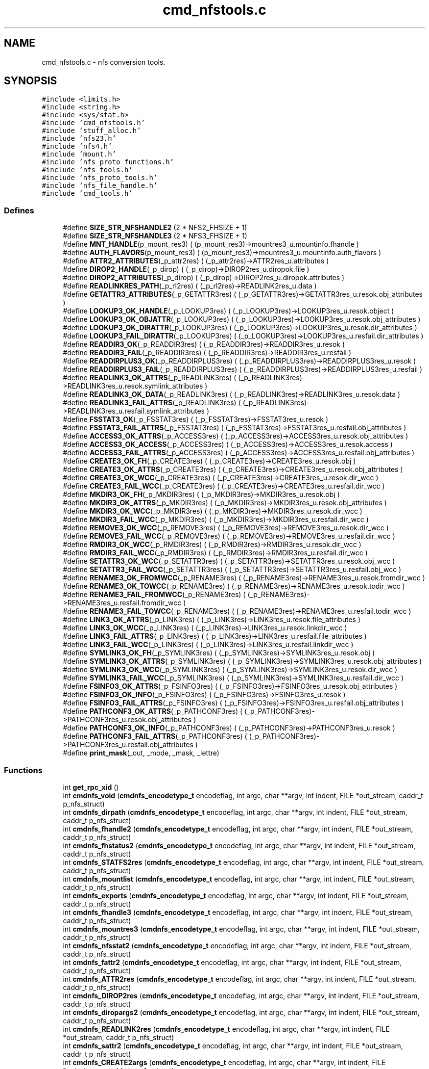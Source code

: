 .TH "cmd_nfstools.c" 3 "31 Mar 2009" "Version 0.1" "ganeshell" \" -*- nroff -*-
.ad l
.nh
.SH NAME
cmd_nfstools.c \- nfs conversion tools.  

.PP
.SH SYNOPSIS
.br
.PP
\fC#include <limits.h>\fP
.br
\fC#include <string.h>\fP
.br
\fC#include <sys/stat.h>\fP
.br
\fC#include 'cmd_nfstools.h'\fP
.br
\fC#include 'stuff_alloc.h'\fP
.br
\fC#include 'nfs23.h'\fP
.br
\fC#include 'nfs4.h'\fP
.br
\fC#include 'mount.h'\fP
.br
\fC#include 'nfs_proto_functions.h'\fP
.br
\fC#include 'nfs_tools.h'\fP
.br
\fC#include 'nfs_proto_tools.h'\fP
.br
\fC#include 'nfs_file_handle.h'\fP
.br
\fC#include 'cmd_tools.h'\fP
.br

.SS "Defines"

.in +1c
.ti -1c
.RI "#define \fBSIZE_STR_NFSHANDLE2\fP   (2 * NFS2_FHSIZE + 1)"
.br
.ti -1c
.RI "#define \fBSIZE_STR_NFSHANDLE3\fP   (2 * NFS3_FHSIZE + 1)"
.br
.ti -1c
.RI "#define \fBMNT_HANDLE\fP(p_mount_res3)   ( (p_mount_res3)->mountres3_u.mountinfo.fhandle )"
.br
.ti -1c
.RI "#define \fBAUTH_FLAVORS\fP(p_mount_res3)   ( (p_mount_res3)->mountres3_u.mountinfo.auth_flavors )"
.br
.ti -1c
.RI "#define \fBATTR2_ATTRIBUTES\fP(_p_attr2res)   ( (_p_attr2res)->ATTR2res_u.attributes )"
.br
.ti -1c
.RI "#define \fBDIROP2_HANDLE\fP(_p_dirop)   ( (_p_dirop)->DIROP2res_u.diropok.file )"
.br
.ti -1c
.RI "#define \fBDIROP2_ATTRIBUTES\fP(_p_dirop)   ( (_p_dirop)->DIROP2res_u.diropok.attributes )"
.br
.ti -1c
.RI "#define \fBREADLINKRES_PATH\fP(_p_rl2res)   ( (_p_rl2res)->READLINK2res_u.data )"
.br
.ti -1c
.RI "#define \fBGETATTR3_ATTRIBUTES\fP(_p_GETATTR3res)   ( (_p_GETATTR3res)->GETATTR3res_u.resok.obj_attributes )"
.br
.ti -1c
.RI "#define \fBLOOKUP3_OK_HANDLE\fP(_p_LOOKUP3res)   ( (_p_LOOKUP3res)->LOOKUP3res_u.resok.object )"
.br
.ti -1c
.RI "#define \fBLOOKUP3_OK_OBJATTR\fP(_p_LOOKUP3res)   ( (_p_LOOKUP3res)->LOOKUP3res_u.resok.obj_attributes )"
.br
.ti -1c
.RI "#define \fBLOOKUP3_OK_DIRATTR\fP(_p_LOOKUP3res)   ( (_p_LOOKUP3res)->LOOKUP3res_u.resok.dir_attributes )"
.br
.ti -1c
.RI "#define \fBLOOKUP3_FAIL_DIRATTR\fP(_p_LOOKUP3res)   ( (_p_LOOKUP3res)->LOOKUP3res_u.resfail.dir_attributes )"
.br
.ti -1c
.RI "#define \fBREADDIR3_OK\fP(_p_READDIR3res)   ( (_p_READDIR3res)->READDIR3res_u.resok )"
.br
.ti -1c
.RI "#define \fBREADDIR3_FAIL\fP(_p_READDIR3res)   ( (_p_READDIR3res)->READDIR3res_u.resfail )"
.br
.ti -1c
.RI "#define \fBREADDIRPLUS3_OK\fP(_p_READDIRPLUS3res)   ( (_p_READDIRPLUS3res)->READDIRPLUS3res_u.resok )"
.br
.ti -1c
.RI "#define \fBREADDIRPLUS3_FAIL\fP(_p_READDIRPLUS3res)   ( (_p_READDIRPLUS3res)->READDIRPLUS3res_u.resfail )"
.br
.ti -1c
.RI "#define \fBREADLINK3_OK_ATTRS\fP(_p_READLINK3res)   ( (_p_READLINK3res)->READLINK3res_u.resok.symlink_attributes )"
.br
.ti -1c
.RI "#define \fBREADLINK3_OK_DATA\fP(_p_READLINK3res)   ( (_p_READLINK3res)->READLINK3res_u.resok.data )"
.br
.ti -1c
.RI "#define \fBREADLINK3_FAIL_ATTRS\fP(_p_READLINK3res)   ( (_p_READLINK3res)->READLINK3res_u.resfail.symlink_attributes )"
.br
.ti -1c
.RI "#define \fBFSSTAT3_OK\fP(_p_FSSTAT3res)   ( (_p_FSSTAT3res)->FSSTAT3res_u.resok )"
.br
.ti -1c
.RI "#define \fBFSSTAT3_FAIL_ATTRS\fP(_p_FSSTAT3res)   ( (_p_FSSTAT3res)->FSSTAT3res_u.resfail.obj_attributes )"
.br
.ti -1c
.RI "#define \fBACCESS3_OK_ATTRS\fP(_p_ACCESS3res)   ( (_p_ACCESS3res)->ACCESS3res_u.resok.obj_attributes )"
.br
.ti -1c
.RI "#define \fBACCESS3_OK_ACCESS\fP(_p_ACCESS3res)   ( (_p_ACCESS3res)->ACCESS3res_u.resok.access )"
.br
.ti -1c
.RI "#define \fBACCESS3_FAIL_ATTRS\fP(_p_ACCESS3res)   ( (_p_ACCESS3res)->ACCESS3res_u.resfail.obj_attributes )"
.br
.ti -1c
.RI "#define \fBCREATE3_OK_FH\fP(_p_CREATE3res)   ( (_p_CREATE3res)->CREATE3res_u.resok.obj )"
.br
.ti -1c
.RI "#define \fBCREATE3_OK_ATTRS\fP(_p_CREATE3res)   ( (_p_CREATE3res)->CREATE3res_u.resok.obj_attributes )"
.br
.ti -1c
.RI "#define \fBCREATE3_OK_WCC\fP(_p_CREATE3res)   ( (_p_CREATE3res)->CREATE3res_u.resok.dir_wcc )"
.br
.ti -1c
.RI "#define \fBCREATE3_FAIL_WCC\fP(_p_CREATE3res)   ( (_p_CREATE3res)->CREATE3res_u.resfail.dir_wcc )"
.br
.ti -1c
.RI "#define \fBMKDIR3_OK_FH\fP(_p_MKDIR3res)   ( (_p_MKDIR3res)->MKDIR3res_u.resok.obj )"
.br
.ti -1c
.RI "#define \fBMKDIR3_OK_ATTRS\fP(_p_MKDIR3res)   ( (_p_MKDIR3res)->MKDIR3res_u.resok.obj_attributes )"
.br
.ti -1c
.RI "#define \fBMKDIR3_OK_WCC\fP(_p_MKDIR3res)   ( (_p_MKDIR3res)->MKDIR3res_u.resok.dir_wcc )"
.br
.ti -1c
.RI "#define \fBMKDIR3_FAIL_WCC\fP(_p_MKDIR3res)   ( (_p_MKDIR3res)->MKDIR3res_u.resfail.dir_wcc )"
.br
.ti -1c
.RI "#define \fBREMOVE3_OK_WCC\fP(_p_REMOVE3res)   ( (_p_REMOVE3res)->REMOVE3res_u.resok.dir_wcc )"
.br
.ti -1c
.RI "#define \fBREMOVE3_FAIL_WCC\fP(_p_REMOVE3res)   ( (_p_REMOVE3res)->REMOVE3res_u.resfail.dir_wcc )"
.br
.ti -1c
.RI "#define \fBRMDIR3_OK_WCC\fP(_p_RMDIR3res)   ( (_p_RMDIR3res)->RMDIR3res_u.resok.dir_wcc )"
.br
.ti -1c
.RI "#define \fBRMDIR3_FAIL_WCC\fP(_p_RMDIR3res)   ( (_p_RMDIR3res)->RMDIR3res_u.resfail.dir_wcc )"
.br
.ti -1c
.RI "#define \fBSETATTR3_OK_WCC\fP(_p_SETATTR3res)   ( (_p_SETATTR3res)->SETATTR3res_u.resok.obj_wcc )"
.br
.ti -1c
.RI "#define \fBSETATTR3_FAIL_WCC\fP(_p_SETATTR3res)   ( (_p_SETATTR3res)->SETATTR3res_u.resfail.obj_wcc )"
.br
.ti -1c
.RI "#define \fBRENAME3_OK_FROMWCC\fP(_p_RENAME3res)   ( (_p_RENAME3res)->RENAME3res_u.resok.fromdir_wcc )"
.br
.ti -1c
.RI "#define \fBRENAME3_OK_TOWCC\fP(_p_RENAME3res)   ( (_p_RENAME3res)->RENAME3res_u.resok.todir_wcc )"
.br
.ti -1c
.RI "#define \fBRENAME3_FAIL_FROMWCC\fP(_p_RENAME3res)   ( (_p_RENAME3res)->RENAME3res_u.resfail.fromdir_wcc )"
.br
.ti -1c
.RI "#define \fBRENAME3_FAIL_TOWCC\fP(_p_RENAME3res)   ( (_p_RENAME3res)->RENAME3res_u.resfail.todir_wcc )"
.br
.ti -1c
.RI "#define \fBLINK3_OK_ATTRS\fP(_p_LINK3res)   ( (_p_LINK3res)->LINK3res_u.resok.file_attributes )"
.br
.ti -1c
.RI "#define \fBLINK3_OK_WCC\fP(_p_LINK3res)   ( (_p_LINK3res)->LINK3res_u.resok.linkdir_wcc )"
.br
.ti -1c
.RI "#define \fBLINK3_FAIL_ATTRS\fP(_p_LINK3res)   ( (_p_LINK3res)->LINK3res_u.resfail.file_attributes )"
.br
.ti -1c
.RI "#define \fBLINK3_FAIL_WCC\fP(_p_LINK3res)   ( (_p_LINK3res)->LINK3res_u.resfail.linkdir_wcc )"
.br
.ti -1c
.RI "#define \fBSYMLINK3_OK_FH\fP(_p_SYMLINK3res)   ( (_p_SYMLINK3res)->SYMLINK3res_u.resok.obj )"
.br
.ti -1c
.RI "#define \fBSYMLINK3_OK_ATTRS\fP(_p_SYMLINK3res)   ( (_p_SYMLINK3res)->SYMLINK3res_u.resok.obj_attributes )"
.br
.ti -1c
.RI "#define \fBSYMLINK3_OK_WCC\fP(_p_SYMLINK3res)   ( (_p_SYMLINK3res)->SYMLINK3res_u.resok.dir_wcc )"
.br
.ti -1c
.RI "#define \fBSYMLINK3_FAIL_WCC\fP(_p_SYMLINK3res)   ( (_p_SYMLINK3res)->SYMLINK3res_u.resfail.dir_wcc )"
.br
.ti -1c
.RI "#define \fBFSINFO3_OK_ATTRS\fP(_p_FSINFO3res)   ( (_p_FSINFO3res)->FSINFO3res_u.resok.obj_attributes )"
.br
.ti -1c
.RI "#define \fBFSINFO3_OK_INFO\fP(_p_FSINFO3res)   ( (_p_FSINFO3res)->FSINFO3res_u.resok )"
.br
.ti -1c
.RI "#define \fBFSINFO3_FAIL_ATTRS\fP(_p_FSINFO3res)   ( (_p_FSINFO3res)->FSINFO3res_u.resfail.obj_attributes )"
.br
.ti -1c
.RI "#define \fBPATHCONF3_OK_ATTRS\fP(_p_PATHCONF3res)   ( (_p_PATHCONF3res)->PATHCONF3res_u.resok.obj_attributes )"
.br
.ti -1c
.RI "#define \fBPATHCONF3_OK_INFO\fP(_p_PATHCONF3res)   ( (_p_PATHCONF3res)->PATHCONF3res_u.resok )"
.br
.ti -1c
.RI "#define \fBPATHCONF3_FAIL_ATTRS\fP(_p_PATHCONF3res)   ( (_p_PATHCONF3res)->PATHCONF3res_u.resfail.obj_attributes )"
.br
.ti -1c
.RI "#define \fBprint_mask\fP(_out, _mode, _mask, _lettre)"
.br
.in -1c
.SS "Functions"

.in +1c
.ti -1c
.RI "int \fBget_rpc_xid\fP ()"
.br
.ti -1c
.RI "int \fBcmdnfs_void\fP (\fBcmdnfs_encodetype_t\fP encodeflag, int argc, char **argv, int indent, FILE *out_stream, caddr_t p_nfs_struct)"
.br
.ti -1c
.RI "int \fBcmdnfs_dirpath\fP (\fBcmdnfs_encodetype_t\fP encodeflag, int argc, char **argv, int indent, FILE *out_stream, caddr_t p_nfs_struct)"
.br
.ti -1c
.RI "int \fBcmdnfs_fhandle2\fP (\fBcmdnfs_encodetype_t\fP encodeflag, int argc, char **argv, int indent, FILE *out_stream, caddr_t p_nfs_struct)"
.br
.ti -1c
.RI "int \fBcmdnfs_fhstatus2\fP (\fBcmdnfs_encodetype_t\fP encodeflag, int argc, char **argv, int indent, FILE *out_stream, caddr_t p_nfs_struct)"
.br
.ti -1c
.RI "int \fBcmdnfs_STATFS2res\fP (\fBcmdnfs_encodetype_t\fP encodeflag, int argc, char **argv, int indent, FILE *out_stream, caddr_t p_nfs_struct)"
.br
.ti -1c
.RI "int \fBcmdnfs_mountlist\fP (\fBcmdnfs_encodetype_t\fP encodeflag, int argc, char **argv, int indent, FILE *out_stream, caddr_t p_nfs_struct)"
.br
.ti -1c
.RI "int \fBcmdnfs_exports\fP (\fBcmdnfs_encodetype_t\fP encodeflag, int argc, char **argv, int indent, FILE *out_stream, caddr_t p_nfs_struct)"
.br
.ti -1c
.RI "int \fBcmdnfs_fhandle3\fP (\fBcmdnfs_encodetype_t\fP encodeflag, int argc, char **argv, int indent, FILE *out_stream, caddr_t p_nfs_struct)"
.br
.ti -1c
.RI "int \fBcmdnfs_mountres3\fP (\fBcmdnfs_encodetype_t\fP encodeflag, int argc, char **argv, int indent, FILE *out_stream, caddr_t p_nfs_struct)"
.br
.ti -1c
.RI "int \fBcmdnfs_nfsstat2\fP (\fBcmdnfs_encodetype_t\fP encodeflag, int argc, char **argv, int indent, FILE *out_stream, caddr_t p_nfs_struct)"
.br
.ti -1c
.RI "int \fBcmdnfs_fattr2\fP (\fBcmdnfs_encodetype_t\fP encodeflag, int argc, char **argv, int indent, FILE *out_stream, caddr_t p_nfs_struct)"
.br
.ti -1c
.RI "int \fBcmdnfs_ATTR2res\fP (\fBcmdnfs_encodetype_t\fP encodeflag, int argc, char **argv, int indent, FILE *out_stream, caddr_t p_nfs_struct)"
.br
.ti -1c
.RI "int \fBcmdnfs_DIROP2res\fP (\fBcmdnfs_encodetype_t\fP encodeflag, int argc, char **argv, int indent, FILE *out_stream, caddr_t p_nfs_struct)"
.br
.ti -1c
.RI "int \fBcmdnfs_diropargs2\fP (\fBcmdnfs_encodetype_t\fP encodeflag, int argc, char **argv, int indent, FILE *out_stream, caddr_t p_nfs_struct)"
.br
.ti -1c
.RI "int \fBcmdnfs_READLINK2res\fP (\fBcmdnfs_encodetype_t\fP encodeflag, int argc, char **argv, int indent, FILE *out_stream, caddr_t p_nfs_struct)"
.br
.ti -1c
.RI "int \fBcmdnfs_sattr2\fP (\fBcmdnfs_encodetype_t\fP encodeflag, int argc, char **argv, int indent, FILE *out_stream, caddr_t p_nfs_struct)"
.br
.ti -1c
.RI "int \fBcmdnfs_CREATE2args\fP (\fBcmdnfs_encodetype_t\fP encodeflag, int argc, char **argv, int indent, FILE *out_stream, caddr_t p_nfs_struct)"
.br
.ti -1c
.RI "int \fBcmdnfs_SETATTR2args\fP (\fBcmdnfs_encodetype_t\fP encodeflag, int argc, char **argv, int indent, FILE *out_stream, caddr_t p_nfs_struct)"
.br
.ti -1c
.RI "int \fBcmdnfs_READDIR2args\fP (\fBcmdnfs_encodetype_t\fP encodeflag, int argc, char **argv, int indent, FILE *out_stream, caddr_t p_nfs_struct)"
.br
.ti -1c
.RI "int \fBcmdnfs_READDIR2res\fP (\fBcmdnfs_encodetype_t\fP encodeflag, int argc, char **argv, int indent, FILE *out_stream, caddr_t p_nfs_struct)"
.br
.ti -1c
.RI "int \fBcmdnfs_RENAME2args\fP (\fBcmdnfs_encodetype_t\fP encodeflag, int argc, char **argv, int indent, FILE *out_stream, caddr_t p_nfs_struct)"
.br
.ti -1c
.RI "int \fBcmdnfs_nfsstat3\fP (\fBcmdnfs_encodetype_t\fP encodeflag, int argc, char **argv, int indent, FILE *out_stream, caddr_t p_nfs_struct)"
.br
.ti -1c
.RI "int \fBcmdnfs_fattr3\fP (\fBcmdnfs_encodetype_t\fP encodeflag, int argc, char **argv, int indent, FILE *out_stream, caddr_t p_nfs_struct)"
.br
.ti -1c
.RI "int \fBcmdnfs_sattr3\fP (\fBcmdnfs_encodetype_t\fP encodeflag, int argc, char **argv, int indent, FILE *out_stream, caddr_t p_nfs_struct)"
.br
.ti -1c
.RI "int \fBcmdnfs_GETATTR3res\fP (\fBcmdnfs_encodetype_t\fP encodeflag, int argc, char **argv, int indent, FILE *out_stream, caddr_t p_nfs_struct)"
.br
.ti -1c
.RI "int \fBcmdnfs_diropargs3\fP (\fBcmdnfs_encodetype_t\fP encodeflag, int argc, char **argv, int indent, FILE *out_stream, caddr_t p_nfs_struct)"
.br
.ti -1c
.RI "int \fBcmdnfs_postopattr\fP (\fBcmdnfs_encodetype_t\fP encodeflag, int argc, char **argv, int indent, FILE *out_stream, caddr_t p_nfs_struct)"
.br
.ti -1c
.RI "int \fBcmdnfs_postopfh3\fP (\fBcmdnfs_encodetype_t\fP encodeflag, int argc, char **argv, int indent, FILE *out_stream, caddr_t p_nfs_struct)"
.br
.ti -1c
.RI "int \fBcmdnfs_LOOKUP3res\fP (\fBcmdnfs_encodetype_t\fP encodeflag, int argc, char **argv, int indent, FILE *out_stream, caddr_t p_nfs_struct)"
.br
.ti -1c
.RI "int \fBcmdnfs_READDIR3args\fP (\fBcmdnfs_encodetype_t\fP encodeflag, int argc, char **argv, int indent, FILE *out_stream, caddr_t p_nfs_struct)"
.br
.ti -1c
.RI "int \fBcmdnfs_READDIR3res\fP (\fBcmdnfs_encodetype_t\fP encodeflag, int argc, char **argv, int indent, FILE *out_stream, caddr_t p_nfs_struct)"
.br
.ti -1c
.RI "int \fBcmdnfs_READDIRPLUS3args\fP (\fBcmdnfs_encodetype_t\fP encodeflag, int argc, char **argv, int indent, FILE *out_stream, caddr_t p_nfs_struct)"
.br
.ti -1c
.RI "int \fBcmdnfs_READDIRPLUS3res\fP (\fBcmdnfs_encodetype_t\fP encodeflag, int argc, char **argv, int indent, FILE *out_stream, caddr_t p_nfs_struct)"
.br
.ti -1c
.RI "int \fBcmdnfs_READLINK3res\fP (\fBcmdnfs_encodetype_t\fP encodeflag, int argc, char **argv, int indent, FILE *out_stream, caddr_t p_nfs_struct)"
.br
.ti -1c
.RI "int \fBcmdnfs_FSSTAT3res\fP (\fBcmdnfs_encodetype_t\fP encodeflag, int argc, char **argv, int indent, FILE *out_stream, caddr_t p_nfs_struct)"
.br
.ti -1c
.RI "int \fBcmdnfs_ACCESS3args\fP (\fBcmdnfs_encodetype_t\fP encodeflag, int argc, char **argv, int indent, FILE *out_stream, caddr_t p_nfs_struct)"
.br
.ti -1c
.RI "int \fBcmdnfs_ACCESS3res\fP (\fBcmdnfs_encodetype_t\fP encodeflag, int argc, char **argv, int indent, FILE *out_stream, caddr_t p_nfs_struct)"
.br
.ti -1c
.RI "int \fBcmdnfs_CREATE3args\fP (\fBcmdnfs_encodetype_t\fP encodeflag, int argc, char **argv, int indent, FILE *out_stream, caddr_t p_nfs_struct)"
.br
.ti -1c
.RI "int \fBcmdnfs_preopattr\fP (\fBcmdnfs_encodetype_t\fP encodeflag, int argc, char **argv, int indent, FILE *out_stream, caddr_t p_nfs_struct)"
.br
.ti -1c
.RI "int \fBcmdnfs_wccdata\fP (\fBcmdnfs_encodetype_t\fP encodeflag, int argc, char **argv, int indent, FILE *out_stream, caddr_t p_nfs_struct)"
.br
.ti -1c
.RI "int \fBcmdnfs_CREATE3res\fP (\fBcmdnfs_encodetype_t\fP encodeflag, int argc, char **argv, int indent, FILE *out_stream, caddr_t p_nfs_struct)"
.br
.ti -1c
.RI "int \fBcmdnfs_MKDIR3args\fP (\fBcmdnfs_encodetype_t\fP encodeflag, int argc, char **argv, int indent, FILE *out_stream, caddr_t p_nfs_struct)"
.br
.ti -1c
.RI "int \fBcmdnfs_MKDIR3res\fP (\fBcmdnfs_encodetype_t\fP encodeflag, int argc, char **argv, int indent, FILE *out_stream, caddr_t p_nfs_struct)"
.br
.ti -1c
.RI "int \fBcmdnfs_REMOVE3res\fP (\fBcmdnfs_encodetype_t\fP encodeflag, int argc, char **argv, int indent, FILE *out_stream, caddr_t p_nfs_struct)"
.br
.ti -1c
.RI "int \fBcmdnfs_RMDIR3res\fP (\fBcmdnfs_encodetype_t\fP encodeflag, int argc, char **argv, int indent, FILE *out_stream, caddr_t p_nfs_struct)"
.br
.ti -1c
.RI "int \fBcmdnfs_sattrguard3\fP (\fBcmdnfs_encodetype_t\fP encodeflag, int argc, char **argv, int indent, FILE *out_stream, caddr_t p_nfs_struct)"
.br
.ti -1c
.RI "int \fBcmdnfs_SETATTR3args\fP (\fBcmdnfs_encodetype_t\fP encodeflag, int argc, char **argv, int indent, FILE *out_stream, caddr_t p_nfs_struct)"
.br
.ti -1c
.RI "int \fBcmdnfs_SETATTR3res\fP (\fBcmdnfs_encodetype_t\fP encodeflag, int argc, char **argv, int indent, FILE *out_stream, caddr_t p_nfs_struct)"
.br
.ti -1c
.RI "int \fBcmdnfs_RENAME3args\fP (\fBcmdnfs_encodetype_t\fP encodeflag, int argc, char **argv, int indent, FILE *out_stream, caddr_t p_nfs_struct)"
.br
.ti -1c
.RI "int \fBcmdnfs_RENAME3res\fP (\fBcmdnfs_encodetype_t\fP encodeflag, int argc, char **argv, int indent, FILE *out_stream, caddr_t p_nfs_struct)"
.br
.ti -1c
.RI "int \fBcmdnfs_LINK3args\fP (\fBcmdnfs_encodetype_t\fP encodeflag, int argc, char **argv, int indent, FILE *out_stream, caddr_t p_nfs_struct)"
.br
.ti -1c
.RI "int \fBcmdnfs_LINK3res\fP (\fBcmdnfs_encodetype_t\fP encodeflag, int argc, char **argv, int indent, FILE *out_stream, caddr_t p_nfs_struct)"
.br
.ti -1c
.RI "int \fBcmdnfs_SYMLINK3args\fP (\fBcmdnfs_encodetype_t\fP encodeflag, int argc, char **argv, int indent, FILE *out_stream, caddr_t p_nfs_struct)"
.br
.ti -1c
.RI "int \fBcmdnfs_SYMLINK3res\fP (\fBcmdnfs_encodetype_t\fP encodeflag, int argc, char **argv, int indent, FILE *out_stream, caddr_t p_nfs_struct)"
.br
.ti -1c
.RI "int \fBcmdnfs_FSINFO3res\fP (\fBcmdnfs_encodetype_t\fP encodeflag, int argc, char **argv, int indent, FILE *out_stream, caddr_t p_nfs_struct)"
.br
.ti -1c
.RI "int \fBcmdnfs_PATHCONF3res\fP (\fBcmdnfs_encodetype_t\fP encodeflag, int argc, char **argv, int indent, FILE *out_stream, caddr_t p_nfs_struct)"
.br
.ti -1c
.RI "void \fBprint_nfsitem_line\fP (FILE *out, fattr3 *attrib, char *name, char *target)"
.br
.ti -1c
.RI "void \fBprint_nfs_attributes\fP (fattr3 *attrs, FILE *output)"
.br
.in -1c
.SH "Detailed Description"
.PP 
nfs conversion tools. 

\fBAuthor:\fP
.RS 4
.RE
.PP
\fBAuthor\fP.RS 4
leibovic 
.RE
.PP
\fBDate:\fP
.RS 4
.RE
.PP
\fBDate\fP.RS 4
2006/02/17 13:37:44 
.RE
.PP
\fBVersion:\fP
.RS 4
.RE
.PP
\fBRevision\fP.RS 4
1.24 
.RE
.PP
\fBLog\fP.RS 4
\fBcmd_nfstools.c\fP,v 
.RE
.PP
Revision 1.24 2006/02/17 13:37:44 leibovic Ghost FS is back !
.PP
Revision 1.23 2006/01/31 12:25:42 leibovic Fixing a minor display bug.
.PP
Revision 1.22 2006/01/18 08:02:04 deniel Order in includes and libraries
.PP
Revision 1.21 2006/01/18 07:29:11 leibovic Fixing bugs about exportlists.
.PP
Revision 1.20 2005/11/28 17:02:59 deniel Added CeCILL headers
.PP
Revision 1.19 2005/10/12 11:30:10 leibovic NFSv2.
.PP
Revision 1.18 2005/10/07 08:30:43 leibovic nfs2_rename + New FSAL init functions.
.PP
Revision 1.17 2005/09/30 14:30:43 leibovic Adding nfs2_readdir commqnd.
.PP
Revision 1.16 2005/09/30 06:56:55 leibovic Adding nfs2_setattr command.
.PP
Revision 1.15 2005/09/30 06:46:00 leibovic New create2 and mkdir2 args format.
.PP
Revision 1.14 2005/09/28 09:08:00 leibovic thread-safe version of localtime.
.PP
Revision 1.13 2005/08/30 13:22:26 leibovic Addind nfs3_fsinfo et nfs3_pathconf functions.
.PP
Revision 1.12 2005/08/10 14:55:05 leibovic NFS support of setattr, rename, link, symlink.
.PP
Revision 1.11 2005/08/10 10:57:17 leibovic Adding removal functions.
.PP
Revision 1.10 2005/08/09 14:52:57 leibovic Addinf create and mkdir commands.
.PP
Revision 1.9 2005/08/08 11:42:49 leibovic Adding some stardard unix calls through NFS (ls, cd, pwd).
.PP
Revision 1.8 2005/08/05 15:17:56 leibovic Adding mount and pwd commands for browsing.
.PP
Revision 1.7 2005/08/05 10:42:38 leibovic Adding readdirplus.
.PP
Revision 1.6 2005/08/05 08:59:32 leibovic Adding explicit strings for type and NFS status.
.PP
Revision 1.5 2005/08/05 07:59:07 leibovic some nfs3 commands added.
.PP
Revision 1.4 2005/08/04 06:57:41 leibovic some NFSv2 commands are completed.
.PP
Revision 1.3 2005/08/03 12:51:16 leibovic MNT3 protocol OK.
.PP
Revision 1.2 2005/08/03 11:51:09 leibovic MNT1 protocol OK.
.PP
Revision 1.1 2005/08/03 08:16:23 leibovic Adding nfs layer structures. 
.PP
Definition in file \fBcmd_nfstools.c\fP.
.SH "Define Documentation"
.PP 
.SS "#define ACCESS3_FAIL_ATTRS(_p_ACCESS3res)   ( (_p_ACCESS3res)->ACCESS3res_u.resfail.obj_attributes )"
.PP
Definition at line 2906 of file cmd_nfstools.c.
.SS "#define ACCESS3_OK_ACCESS(_p_ACCESS3res)   ( (_p_ACCESS3res)->ACCESS3res_u.resok.access )"
.PP
Definition at line 2905 of file cmd_nfstools.c.
.SS "#define ACCESS3_OK_ATTRS(_p_ACCESS3res)   ( (_p_ACCESS3res)->ACCESS3res_u.resok.obj_attributes )"
.PP
Definition at line 2904 of file cmd_nfstools.c.
.SS "#define ATTR2_ATTRIBUTES(_p_attr2res)   ( (_p_attr2res)->ATTR2res_u.attributes )"
.PP
Definition at line 821 of file cmd_nfstools.c.
.SS "#define AUTH_FLAVORS(p_mount_res3)   ( (p_mount_res3)->mountres3_u.mountinfo.auth_flavors )"
.PP
Definition at line 650 of file cmd_nfstools.c.
.SS "#define CREATE3_FAIL_WCC(_p_CREATE3res)   ( (_p_CREATE3res)->CREATE3res_u.resfail.dir_wcc )"
.PP
Definition at line 3187 of file cmd_nfstools.c.
.SS "#define CREATE3_OK_ATTRS(_p_CREATE3res)   ( (_p_CREATE3res)->CREATE3res_u.resok.obj_attributes )"
.PP
Definition at line 3185 of file cmd_nfstools.c.
.SS "#define CREATE3_OK_FH(_p_CREATE3res)   ( (_p_CREATE3res)->CREATE3res_u.resok.obj )"
.PP
Definition at line 3184 of file cmd_nfstools.c.
.SS "#define CREATE3_OK_WCC(_p_CREATE3res)   ( (_p_CREATE3res)->CREATE3res_u.resok.dir_wcc )"
.PP
Definition at line 3186 of file cmd_nfstools.c.
.SS "#define DIROP2_ATTRIBUTES(_p_dirop)   ( (_p_dirop)->DIROP2res_u.diropok.attributes )"
.PP
Definition at line 878 of file cmd_nfstools.c.
.SS "#define DIROP2_HANDLE(_p_dirop)   ( (_p_dirop)->DIROP2res_u.diropok.file )"
.PP
Definition at line 877 of file cmd_nfstools.c.
.SS "#define FSINFO3_FAIL_ATTRS(_p_FSINFO3res)   ( (_p_FSINFO3res)->FSINFO3res_u.resfail.obj_attributes )"
.PP
Definition at line 4214 of file cmd_nfstools.c.
.SS "#define FSINFO3_OK_ATTRS(_p_FSINFO3res)   ( (_p_FSINFO3res)->FSINFO3res_u.resok.obj_attributes )"
.PP
Definition at line 4212 of file cmd_nfstools.c.
.SS "#define FSINFO3_OK_INFO(_p_FSINFO3res)   ( (_p_FSINFO3res)->FSINFO3res_u.resok )"
.PP
Definition at line 4213 of file cmd_nfstools.c.
.SS "#define FSSTAT3_FAIL_ATTRS(_p_FSSTAT3res)   ( (_p_FSSTAT3res)->FSSTAT3res_u.resfail.obj_attributes )"
.PP
Definition at line 2757 of file cmd_nfstools.c.
.SS "#define FSSTAT3_OK(_p_FSSTAT3res)   ( (_p_FSSTAT3res)->FSSTAT3res_u.resok )"
.PP
Definition at line 2756 of file cmd_nfstools.c.
.SS "#define GETATTR3_ATTRIBUTES(_p_GETATTR3res)   ( (_p_GETATTR3res)->GETATTR3res_u.resok.obj_attributes )"
.PP
Definition at line 1869 of file cmd_nfstools.c.
.SS "#define LINK3_FAIL_ATTRS(_p_LINK3res)   ( (_p_LINK3res)->LINK3res_u.resfail.file_attributes )"
.PP
Definition at line 3961 of file cmd_nfstools.c.
.SS "#define LINK3_FAIL_WCC(_p_LINK3res)   ( (_p_LINK3res)->LINK3res_u.resfail.linkdir_wcc )"
.PP
Definition at line 3962 of file cmd_nfstools.c.
.SS "#define LINK3_OK_ATTRS(_p_LINK3res)   ( (_p_LINK3res)->LINK3res_u.resok.file_attributes )"
.PP
Definition at line 3959 of file cmd_nfstools.c.
.SS "#define LINK3_OK_WCC(_p_LINK3res)   ( (_p_LINK3res)->LINK3res_u.resok.linkdir_wcc )"
.PP
Definition at line 3960 of file cmd_nfstools.c.
.SS "#define LOOKUP3_FAIL_DIRATTR(_p_LOOKUP3res)   ( (_p_LOOKUP3res)->LOOKUP3res_u.resfail.dir_attributes )"
.PP
Definition at line 2053 of file cmd_nfstools.c.
.SS "#define LOOKUP3_OK_DIRATTR(_p_LOOKUP3res)   ( (_p_LOOKUP3res)->LOOKUP3res_u.resok.dir_attributes )"
.PP
Definition at line 2052 of file cmd_nfstools.c.
.SS "#define LOOKUP3_OK_HANDLE(_p_LOOKUP3res)   ( (_p_LOOKUP3res)->LOOKUP3res_u.resok.object )"
.PP
Definition at line 2050 of file cmd_nfstools.c.
.SS "#define LOOKUP3_OK_OBJATTR(_p_LOOKUP3res)   ( (_p_LOOKUP3res)->LOOKUP3res_u.resok.obj_attributes )"
.PP
Definition at line 2051 of file cmd_nfstools.c.
.SS "#define MKDIR3_FAIL_WCC(_p_MKDIR3res)   ( (_p_MKDIR3res)->MKDIR3res_u.resfail.dir_wcc )"
.PP
Definition at line 3340 of file cmd_nfstools.c.
.SS "#define MKDIR3_OK_ATTRS(_p_MKDIR3res)   ( (_p_MKDIR3res)->MKDIR3res_u.resok.obj_attributes )"
.PP
Definition at line 3338 of file cmd_nfstools.c.
.SS "#define MKDIR3_OK_FH(_p_MKDIR3res)   ( (_p_MKDIR3res)->MKDIR3res_u.resok.obj )"
.PP
Definition at line 3337 of file cmd_nfstools.c.
.SS "#define MKDIR3_OK_WCC(_p_MKDIR3res)   ( (_p_MKDIR3res)->MKDIR3res_u.resok.dir_wcc )"
.PP
Definition at line 3339 of file cmd_nfstools.c.
.SS "#define MNT_HANDLE(p_mount_res3)   ( (p_mount_res3)->mountres3_u.mountinfo.fhandle )"
.PP
Definition at line 649 of file cmd_nfstools.c.
.SS "#define PATHCONF3_FAIL_ATTRS(_p_PATHCONF3res)   ( (_p_PATHCONF3res)->PATHCONF3res_u.resfail.obj_attributes )"
.PP
Definition at line 4311 of file cmd_nfstools.c.
.SS "#define PATHCONF3_OK_ATTRS(_p_PATHCONF3res)   ( (_p_PATHCONF3res)->PATHCONF3res_u.resok.obj_attributes )"
.PP
Definition at line 4309 of file cmd_nfstools.c.
.SS "#define PATHCONF3_OK_INFO(_p_PATHCONF3res)   ( (_p_PATHCONF3res)->PATHCONF3res_u.resok )"
.PP
Definition at line 4310 of file cmd_nfstools.c.
.SS "#define print_mask(_out, _mode, _mask, _lettre)"
.PP
\fBValue:\fP
.PP
.nf
do {    \
        if (_mode & _mask) fprintf(_out,_lettre);    \
        else fprintf(_out,'-');                      \
      } while(0)
.fi
print_nfsitem_line: Prints a nfs element on one line, like the Unix ls command.
.PP
\fBParameters:\fP
.RS 4
\fIout\fP (in FILE*) The file where the item is to be printed. 
.br
\fIattrib\fP (fattr3 *) the NFS attributes for the item. 
.br
\fIname\fP (in char *) The name of the item to be printed. 
.br
\fItarget\fP (in char *) It the item is a symbolic link, this contains the link target. 
.RE
.PP
\fBReturns:\fP
.RS 4
Nothing. 
.RE
.PP

.PP
Definition at line 4403 of file cmd_nfstools.c.
.SS "#define READDIR3_FAIL(_p_READDIR3res)   ( (_p_READDIR3res)->READDIR3res_u.resfail )"
.PP
Definition at line 2350 of file cmd_nfstools.c.
.SS "#define READDIR3_OK(_p_READDIR3res)   ( (_p_READDIR3res)->READDIR3res_u.resok )"
.PP
Definition at line 2349 of file cmd_nfstools.c.
.SS "#define READDIRPLUS3_FAIL(_p_READDIRPLUS3res)   ( (_p_READDIRPLUS3res)->READDIRPLUS3res_u.resfail )"
.PP
Definition at line 2607 of file cmd_nfstools.c.
.SS "#define READDIRPLUS3_OK(_p_READDIRPLUS3res)   ( (_p_READDIRPLUS3res)->READDIRPLUS3res_u.resok )"
.PP
Definition at line 2606 of file cmd_nfstools.c.
.SS "#define READLINK3_FAIL_ATTRS(_p_READLINK3res)   ( (_p_READLINK3res)->READLINK3res_u.resfail.symlink_attributes )"
.PP
Definition at line 2687 of file cmd_nfstools.c.
.SS "#define READLINK3_OK_ATTRS(_p_READLINK3res)   ( (_p_READLINK3res)->READLINK3res_u.resok.symlink_attributes )"
.PP
Definition at line 2685 of file cmd_nfstools.c.
.SS "#define READLINK3_OK_DATA(_p_READLINK3res)   ( (_p_READLINK3res)->READLINK3res_u.resok.data )"
.PP
Definition at line 2686 of file cmd_nfstools.c.
.SS "#define READLINKRES_PATH(_p_rl2res)   ( (_p_rl2res)->READLINK2res_u.data )"
.PP
Definition at line 988 of file cmd_nfstools.c.
.SS "#define REMOVE3_FAIL_WCC(_p_REMOVE3res)   ( (_p_REMOVE3res)->REMOVE3res_u.resfail.dir_wcc )"
.PP
Definition at line 3425 of file cmd_nfstools.c.
.SS "#define REMOVE3_OK_WCC(_p_REMOVE3res)   ( (_p_REMOVE3res)->REMOVE3res_u.resok.dir_wcc )"
.PP
Definition at line 3424 of file cmd_nfstools.c.
.SS "#define RENAME3_FAIL_FROMWCC(_p_RENAME3res)   ( (_p_RENAME3res)->RENAME3res_u.resfail.fromdir_wcc )"
.PP
Definition at line 3823 of file cmd_nfstools.c.
.SS "#define RENAME3_FAIL_TOWCC(_p_RENAME3res)   ( (_p_RENAME3res)->RENAME3res_u.resfail.todir_wcc )"
.PP
Definition at line 3824 of file cmd_nfstools.c.
.SS "#define RENAME3_OK_FROMWCC(_p_RENAME3res)   ( (_p_RENAME3res)->RENAME3res_u.resok.fromdir_wcc )"
.PP
Definition at line 3821 of file cmd_nfstools.c.
.SS "#define RENAME3_OK_TOWCC(_p_RENAME3res)   ( (_p_RENAME3res)->RENAME3res_u.resok.todir_wcc )"
.PP
Definition at line 3822 of file cmd_nfstools.c.
.SS "#define RMDIR3_FAIL_WCC(_p_RMDIR3res)   ( (_p_RMDIR3res)->RMDIR3res_u.resfail.dir_wcc )"
.PP
Definition at line 3494 of file cmd_nfstools.c.
.SS "#define RMDIR3_OK_WCC(_p_RMDIR3res)   ( (_p_RMDIR3res)->RMDIR3res_u.resok.dir_wcc )"
.PP
Definition at line 3493 of file cmd_nfstools.c.
.SS "#define SETATTR3_FAIL_WCC(_p_SETATTR3res)   ( (_p_SETATTR3res)->SETATTR3res_u.resfail.obj_wcc )"
.PP
Definition at line 3700 of file cmd_nfstools.c.
.SS "#define SETATTR3_OK_WCC(_p_SETATTR3res)   ( (_p_SETATTR3res)->SETATTR3res_u.resok.obj_wcc )"
.PP
Definition at line 3699 of file cmd_nfstools.c.
.SS "#define SIZE_STR_NFSHANDLE2   (2 * NFS2_FHSIZE + 1)"
.PP
Definition at line 185 of file cmd_nfstools.c.
.SS "#define SIZE_STR_NFSHANDLE3   (2 * NFS3_FHSIZE + 1)"
.PP
Definition at line 186 of file cmd_nfstools.c.
.SS "#define SYMLINK3_FAIL_WCC(_p_SYMLINK3res)   ( (_p_SYMLINK3res)->SYMLINK3res_u.resfail.dir_wcc )"
.PP
Definition at line 4128 of file cmd_nfstools.c.
.SS "#define SYMLINK3_OK_ATTRS(_p_SYMLINK3res)   ( (_p_SYMLINK3res)->SYMLINK3res_u.resok.obj_attributes )"
.PP
Definition at line 4126 of file cmd_nfstools.c.
.SS "#define SYMLINK3_OK_FH(_p_SYMLINK3res)   ( (_p_SYMLINK3res)->SYMLINK3res_u.resok.obj )"
.PP
Definition at line 4125 of file cmd_nfstools.c.
.SS "#define SYMLINK3_OK_WCC(_p_SYMLINK3res)   ( (_p_SYMLINK3res)->SYMLINK3res_u.resok.dir_wcc )"
.PP
Definition at line 4127 of file cmd_nfstools.c.
.SH "Function Documentation"
.PP 
.SS "int cmdnfs_ACCESS3args (\fBcmdnfs_encodetype_t\fP encodeflag, int argc, char ** argv, int indent, FILE * out_stream, caddr_t p_nfs_struct)"
.PP
Definition at line 2832 of file cmd_nfstools.c.
.SS "int cmdnfs_ACCESS3res (\fBcmdnfs_encodetype_t\fP encodeflag, int argc, char ** argv, int indent, FILE * out_stream, caddr_t p_nfs_struct)"
.PP
Definition at line 2908 of file cmd_nfstools.c.
.SS "int cmdnfs_ATTR2res (\fBcmdnfs_encodetype_t\fP encodeflag, int argc, char ** argv, int indent, FILE * out_stream, caddr_t p_nfs_struct)"
.PP
Definition at line 823 of file cmd_nfstools.c.
.SS "int cmdnfs_CREATE2args (\fBcmdnfs_encodetype_t\fP encodeflag, int argc, char ** argv, int indent, FILE * out_stream, caddr_t p_nfs_struct)"
.PP
Definition at line 1241 of file cmd_nfstools.c.
.SS "int cmdnfs_CREATE3args (\fBcmdnfs_encodetype_t\fP encodeflag, int argc, char ** argv, int indent, FILE * out_stream, caddr_t p_nfs_struct)"
.PP
Definition at line 2992 of file cmd_nfstools.c.
.SS "int cmdnfs_CREATE3res (\fBcmdnfs_encodetype_t\fP encodeflag, int argc, char ** argv, int indent, FILE * out_stream, caddr_t p_nfs_struct)"
.PP
Definition at line 3189 of file cmd_nfstools.c.
.SS "int cmdnfs_DIROP2res (\fBcmdnfs_encodetype_t\fP encodeflag, int argc, char ** argv, int indent, FILE * out_stream, caddr_t p_nfs_struct)"
.PP
Definition at line 881 of file cmd_nfstools.c.
.SS "int cmdnfs_diropargs2 (\fBcmdnfs_encodetype_t\fP encodeflag, int argc, char ** argv, int indent, FILE * out_stream, caddr_t p_nfs_struct)"
.PP
Definition at line 940 of file cmd_nfstools.c.
.SS "int cmdnfs_diropargs3 (\fBcmdnfs_encodetype_t\fP encodeflag, int argc, char ** argv, int indent, FILE * out_stream, caddr_t p_nfs_struct)"
.PP
Definition at line 1925 of file cmd_nfstools.c.
.SS "int cmdnfs_dirpath (\fBcmdnfs_encodetype_t\fP encodeflag, int argc, char ** argv, int indent, FILE * out_stream, caddr_t p_nfs_struct)"
.PP
Definition at line 209 of file cmd_nfstools.c.
.SS "int cmdnfs_exports (\fBcmdnfs_encodetype_t\fP encodeflag, int argc, char ** argv, int indent, FILE * out_stream, caddr_t p_nfs_struct)"
.PP
Definition at line 509 of file cmd_nfstools.c.
.SS "int cmdnfs_fattr2 (\fBcmdnfs_encodetype_t\fP encodeflag, int argc, char ** argv, int indent, FILE * out_stream, caddr_t p_nfs_struct)"
.PP

.PP
\fBTodo\fP
.RS 4
.RE
.PP
.PP
\fBTodo\fP
.RS 4
.RE
.PP

.PP
Definition at line 750 of file cmd_nfstools.c.
.SS "int cmdnfs_fattr3 (\fBcmdnfs_encodetype_t\fP encodeflag, int argc, char ** argv, int indent, FILE * out_stream, caddr_t p_nfs_struct)"
.PP

.PP
\fBTodo\fP
.RS 4
.RE
.PP
.PP
\fBTodo\fP
.RS 4
.RE
.PP

.PP
Definition at line 1592 of file cmd_nfstools.c.
.SS "int cmdnfs_fhandle2 (\fBcmdnfs_encodetype_t\fP encodeflag, int argc, char ** argv, int indent, FILE * out_stream, caddr_t p_nfs_struct)"
.PP
Definition at line 261 of file cmd_nfstools.c.
.SS "int cmdnfs_fhandle3 (\fBcmdnfs_encodetype_t\fP encodeflag, int argc, char ** argv, int indent, FILE * out_stream, caddr_t p_nfs_struct)"
.PP
Definition at line 573 of file cmd_nfstools.c.
.SS "int cmdnfs_fhstatus2 (\fBcmdnfs_encodetype_t\fP encodeflag, int argc, char ** argv, int indent, FILE * out_stream, caddr_t p_nfs_struct)"
.PP
Definition at line 329 of file cmd_nfstools.c.
.SS "int cmdnfs_FSINFO3res (\fBcmdnfs_encodetype_t\fP encodeflag, int argc, char ** argv, int indent, FILE * out_stream, caddr_t p_nfs_struct)"
.PP
Definition at line 4216 of file cmd_nfstools.c.
.SS "int cmdnfs_FSSTAT3res (\fBcmdnfs_encodetype_t\fP encodeflag, int argc, char ** argv, int indent, FILE * out_stream, caddr_t p_nfs_struct)"
.PP
Definition at line 2759 of file cmd_nfstools.c.
.SS "int cmdnfs_GETATTR3res (\fBcmdnfs_encodetype_t\fP encodeflag, int argc, char ** argv, int indent, FILE * out_stream, caddr_t p_nfs_struct)"
.PP
Definition at line 1871 of file cmd_nfstools.c.
.SS "int cmdnfs_LINK3args (\fBcmdnfs_encodetype_t\fP encodeflag, int argc, char ** argv, int indent, FILE * out_stream, caddr_t p_nfs_struct)"
.PP
Definition at line 3908 of file cmd_nfstools.c.
.SS "int cmdnfs_LINK3res (\fBcmdnfs_encodetype_t\fP encodeflag, int argc, char ** argv, int indent, FILE * out_stream, caddr_t p_nfs_struct)"
.PP
Definition at line 3964 of file cmd_nfstools.c.
.SS "int cmdnfs_LOOKUP3res (\fBcmdnfs_encodetype_t\fP encodeflag, int argc, char ** argv, int indent, FILE * out_stream, caddr_t p_nfs_struct)"
.PP
Definition at line 2055 of file cmd_nfstools.c.
.SS "int cmdnfs_MKDIR3args (\fBcmdnfs_encodetype_t\fP encodeflag, int argc, char ** argv, int indent, FILE * out_stream, caddr_t p_nfs_struct)"
.PP
Definition at line 3271 of file cmd_nfstools.c.
.SS "int cmdnfs_MKDIR3res (\fBcmdnfs_encodetype_t\fP encodeflag, int argc, char ** argv, int indent, FILE * out_stream, caddr_t p_nfs_struct)"
.PP
Definition at line 3342 of file cmd_nfstools.c.
.SS "int cmdnfs_mountlist (\fBcmdnfs_encodetype_t\fP encodeflag, int argc, char ** argv, int indent, FILE * out_stream, caddr_t p_nfs_struct)"
.PP
Definition at line 455 of file cmd_nfstools.c.
.SS "int cmdnfs_mountres3 (\fBcmdnfs_encodetype_t\fP encodeflag, int argc, char ** argv, int indent, FILE * out_stream, caddr_t p_nfs_struct)"
.PP

.PP
\fBTodo\fP
.RS 4
Convert status to error code 
.RE
.PP

.PP
Definition at line 652 of file cmd_nfstools.c.
.SS "int cmdnfs_nfsstat2 (\fBcmdnfs_encodetype_t\fP encodeflag, int argc, char ** argv, int indent, FILE * out_stream, caddr_t p_nfs_struct)"
.PP
Definition at line 717 of file cmd_nfstools.c.
.SS "int cmdnfs_nfsstat3 (\fBcmdnfs_encodetype_t\fP encodeflag, int argc, char ** argv, int indent, FILE * out_stream, caddr_t p_nfs_struct)"
.PP
Definition at line 1560 of file cmd_nfstools.c.
.SS "int cmdnfs_PATHCONF3res (\fBcmdnfs_encodetype_t\fP encodeflag, int argc, char ** argv, int indent, FILE * out_stream, caddr_t p_nfs_struct)"
.PP
Definition at line 4313 of file cmd_nfstools.c.
.SS "int cmdnfs_postopattr (\fBcmdnfs_encodetype_t\fP encodeflag, int argc, char ** argv, int indent, FILE * out_stream, caddr_t p_nfs_struct)"
.PP
Definition at line 1972 of file cmd_nfstools.c.
.SS "int cmdnfs_postopfh3 (\fBcmdnfs_encodetype_t\fP encodeflag, int argc, char ** argv, int indent, FILE * out_stream, caddr_t p_nfs_struct)"
.PP
Definition at line 2011 of file cmd_nfstools.c.
.SS "int cmdnfs_preopattr (\fBcmdnfs_encodetype_t\fP encodeflag, int argc, char ** argv, int indent, FILE * out_stream, caddr_t p_nfs_struct)"
.PP
Definition at line 3091 of file cmd_nfstools.c.
.SS "int cmdnfs_READDIR2args (\fBcmdnfs_encodetype_t\fP encodeflag, int argc, char ** argv, int indent, FILE * out_stream, caddr_t p_nfs_struct)"
.PP
Definition at line 1340 of file cmd_nfstools.c.
.SS "int cmdnfs_READDIR2res (\fBcmdnfs_encodetype_t\fP encodeflag, int argc, char ** argv, int indent, FILE * out_stream, caddr_t p_nfs_struct)"
.PP
Definition at line 1450 of file cmd_nfstools.c.
.SS "int cmdnfs_READDIR3args (\fBcmdnfs_encodetype_t\fP encodeflag, int argc, char ** argv, int indent, FILE * out_stream, caddr_t p_nfs_struct)"
.PP
Definition at line 2261 of file cmd_nfstools.c.
.SS "int cmdnfs_READDIR3res (\fBcmdnfs_encodetype_t\fP encodeflag, int argc, char ** argv, int indent, FILE * out_stream, caddr_t p_nfs_struct)"
.PP
Definition at line 2352 of file cmd_nfstools.c.
.SS "int cmdnfs_READDIRPLUS3args (\fBcmdnfs_encodetype_t\fP encodeflag, int argc, char ** argv, int indent, FILE * out_stream, caddr_t p_nfs_struct)"
.PP
Definition at line 2428 of file cmd_nfstools.c.
.SS "int cmdnfs_READDIRPLUS3res (\fBcmdnfs_encodetype_t\fP encodeflag, int argc, char ** argv, int indent, FILE * out_stream, caddr_t p_nfs_struct)"
.PP
Definition at line 2609 of file cmd_nfstools.c.
.SS "int cmdnfs_READLINK2res (\fBcmdnfs_encodetype_t\fP encodeflag, int argc, char ** argv, int indent, FILE * out_stream, caddr_t p_nfs_struct)"
.PP
Definition at line 990 of file cmd_nfstools.c.
.SS "int cmdnfs_READLINK3res (\fBcmdnfs_encodetype_t\fP encodeflag, int argc, char ** argv, int indent, FILE * out_stream, caddr_t p_nfs_struct)"
.PP
Definition at line 2689 of file cmd_nfstools.c.
.SS "int cmdnfs_REMOVE3res (\fBcmdnfs_encodetype_t\fP encodeflag, int argc, char ** argv, int indent, FILE * out_stream, caddr_t p_nfs_struct)"
.PP
Definition at line 3427 of file cmd_nfstools.c.
.SS "int cmdnfs_RENAME2args (\fBcmdnfs_encodetype_t\fP encodeflag, int argc, char ** argv, int indent, FILE * out_stream, caddr_t p_nfs_struct)"
.PP
Definition at line 1509 of file cmd_nfstools.c.
.SS "int cmdnfs_RENAME3args (\fBcmdnfs_encodetype_t\fP encodeflag, int argc, char ** argv, int indent, FILE * out_stream, caddr_t p_nfs_struct)"
.PP
Definition at line 3770 of file cmd_nfstools.c.
.SS "int cmdnfs_RENAME3res (\fBcmdnfs_encodetype_t\fP encodeflag, int argc, char ** argv, int indent, FILE * out_stream, caddr_t p_nfs_struct)"
.PP
Definition at line 3826 of file cmd_nfstools.c.
.SS "int cmdnfs_RMDIR3res (\fBcmdnfs_encodetype_t\fP encodeflag, int argc, char ** argv, int indent, FILE * out_stream, caddr_t p_nfs_struct)"
.PP
Definition at line 3496 of file cmd_nfstools.c.
.SS "int cmdnfs_sattr2 (\fBcmdnfs_encodetype_t\fP encodeflag, int argc, char ** argv, int indent, FILE * out_stream, caddr_t p_nfs_struct)"
.PP
Definition at line 1039 of file cmd_nfstools.c.
.SS "int cmdnfs_sattr3 (\fBcmdnfs_encodetype_t\fP encodeflag, int argc, char ** argv, int indent, FILE * out_stream, caddr_t p_nfs_struct)"
.PP
Definition at line 1665 of file cmd_nfstools.c.
.SS "int cmdnfs_sattrguard3 (\fBcmdnfs_encodetype_t\fP encodeflag, int argc, char ** argv, int indent, FILE * out_stream, caddr_t p_nfs_struct)"
.PP
Definition at line 3562 of file cmd_nfstools.c.
.SS "int cmdnfs_SETATTR2args (\fBcmdnfs_encodetype_t\fP encodeflag, int argc, char ** argv, int indent, FILE * out_stream, caddr_t p_nfs_struct)"
.PP
Definition at line 1289 of file cmd_nfstools.c.
.SS "int cmdnfs_SETATTR3args (\fBcmdnfs_encodetype_t\fP encodeflag, int argc, char ** argv, int indent, FILE * out_stream, caddr_t p_nfs_struct)"
.PP
Definition at line 3636 of file cmd_nfstools.c.
.SS "int cmdnfs_SETATTR3res (\fBcmdnfs_encodetype_t\fP encodeflag, int argc, char ** argv, int indent, FILE * out_stream, caddr_t p_nfs_struct)"
.PP
Definition at line 3702 of file cmd_nfstools.c.
.SS "int cmdnfs_STATFS2res (\fBcmdnfs_encodetype_t\fP encodeflag, int argc, char ** argv, int indent, FILE * out_stream, caddr_t p_nfs_struct)"
.PP
Definition at line 388 of file cmd_nfstools.c.
.SS "int cmdnfs_SYMLINK3args (\fBcmdnfs_encodetype_t\fP encodeflag, int argc, char ** argv, int indent, FILE * out_stream, caddr_t p_nfs_struct)"
.PP
Definition at line 4049 of file cmd_nfstools.c.
.SS "int cmdnfs_SYMLINK3res (\fBcmdnfs_encodetype_t\fP encodeflag, int argc, char ** argv, int indent, FILE * out_stream, caddr_t p_nfs_struct)"
.PP
Definition at line 4130 of file cmd_nfstools.c.
.SS "int cmdnfs_void (\fBcmdnfs_encodetype_t\fP encodeflag, int argc, char ** argv, int indent, FILE * out_stream, caddr_t p_nfs_struct)"
.PP
Definition at line 196 of file cmd_nfstools.c.
.SS "int cmdnfs_wccdata (\fBcmdnfs_encodetype_t\fP encodeflag, int argc, char ** argv, int indent, FILE * out_stream, caddr_t p_nfs_struct)"
.PP
Definition at line 3145 of file cmd_nfstools.c.
.SS "int get_rpc_xid ()"
.PP
Definition at line 189 of file cmd_nfstools.c.
.SS "void print_nfs_attributes (fattr3 * attrs, FILE * output)"
.PP
print_nfs_attributes: print an fattr3 to a given output file.
.PP
\fBParameters:\fP
.RS 4
\fIattrs\fP (in fattr3) The attributes to be printed. 
.br
\fIoutput\fP (in FILE *) The file where the attributes are to be printed. 
.RE
.PP
\fBReturns:\fP
.RS 4
Nothing. 
.RE
.PP

.PP
Definition at line 4491 of file cmd_nfstools.c.
.SS "void print_nfsitem_line (FILE * out, fattr3 * attrib, char * name, char * target)"
.PP
print_nfsitem_line: Prints a nfs element on one line, like the Unix ls command.
.PP
\fBParameters:\fP
.RS 4
\fIout\fP (in FILE*) The file where the item is to be printed. 
.br
\fIattrib\fP (fattr3 *) the NFS attributes for the item. 
.br
\fIname\fP (in char *) The name of the item to be printed. 
.br
\fItarget\fP (in char *) It the item is a symbolic link, this contains the link target. 
.RE
.PP
\fBReturns:\fP
.RS 4
Nothing. 
.RE
.PP

.PP
Definition at line 4408 of file cmd_nfstools.c.
.SH "Author"
.PP 
Generated automatically by Doxygen for ganeshell from the source code.
